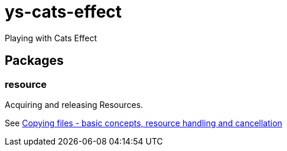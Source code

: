 = ys-cats-effect

Playing with Cats Effect

== Packages

=== resource
Acquiring and releasing Resources.

See https://typelevel.org/cats-effect/docs/tutorial#dealing-with-cancelation[Copying files - basic concepts, resource handling and cancellation]